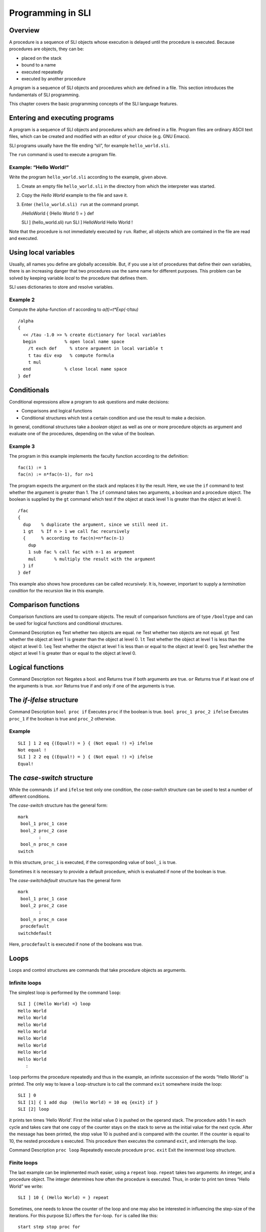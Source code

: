 Programming in SLI
==================

Overview
--------

A procedure is a sequence of SLI objects whose execution is delayed
until the procedure is executed. Because procedures are objects, they
can be:

-  placed on the stack
-  bound to a name
-  executed repeatedly
-  executed by another procedure

A program is a sequence of SLI objects and procedures which are defined
in a file. This section introduces the fundamentals of SLI programming.

This chapter covers the basic programming concepts of the SLI language
features.

Entering and executing programs
-------------------------------

A program is a sequence of SLI objects and procedures which are defined
in a file. Program files are ordinary ASCII text files, which can be
created and modified with an editor of your choice (e.g. GNU Emacs).

SLI programs usually have the file ending “sli”, for example
``hello_world.sli``.

The ``run`` command is used to execute a program file.

Example: “Hello World!”
~~~~~~~~~~~~~~~~~~~~~~~

Write the program ``hello_world.sli`` according to the example, given
above.

1. Create an empty file ``hello_world.sli`` in the directory from which
   the interpreter was started.

2. Copy the *Hello World* example to the file and save it.

3. Enter ``(hello_world.sli) run`` at the command prompt.

   /HelloWorld { (Hello World !) = } def

   SLI ] (hello_world.sli) run SLI ] HelloWorld Hello World !

Note that the procedure is not immediately executed by ``run``. Rather,
all objects which are contained in the file are read and executed.

Using local variables
---------------------

Usually, all names you define are globally accessible. But, if you use a
lot of procedures that define their own variables, there is an
increasing danger that two procedures use the same name for different
purposes. This problem can be solved by keeping variable *local* to the
procedure that defines them.

SLI uses dictionaries to store and resolve variables.

Example 2
~~~~~~~~~

Compute the alpha-function of *t* according to *a(t)=t*Exp(-t/tau)*

::

   /alpha
   {
     << /tau -1.0 >> % create dictionary for local variables
     begin           % open local name space
       /t exch def     % store argument in local variable t
       t tau div exp   % compute formula
       t mul
     end             % close local name space
   } def

Conditionals
------------

Conditional expressions allow a program to ask questions and make
decisions:

-  Comparisons and logical functions

-  Conditional structures which test a certain condition and use the
   result to make a decision.

In general, conditional structures take a *boolean* object as well as
one or more procedure objects as argument and evaluate one of the
procedures, depending on the value of the boolean.

Example 3
~~~~~~~~~

The program in this example implements the faculty function according to
the definition:

::

   fac(1) := 1
   fac(n) := n*fac(n-1), for n>1

The program expects the argument on the stack and replaces it by the
result. Here, we use the ``if`` command to test whether the argument is
greater than 1. The ``if`` command takes two arguments, a boolean and a
procedure object. The boolean is supplied by the ``gt`` command which
test if the object at stack level 1 is greater than the object at level
0.

::

   /fac
   {
     dup    % duplicate the argument, since we still need it.
     1 gt   % If n > 1 we call fac recursively
     {      % according to fac(n)=n*fac(n-1)
       dup
       1 sub fac % call fac with n-1 as argument
       mul       % multiply the result with the argument
     } if
   } def

This example also shows how procedures can be called *recursively*. It
is, however, important to supply a *termination condition* for the
recursion like in this example.

Comparison functions
--------------------

Comparison functions are used to compare objects. The result of
comparison functions are of type ``/booltype`` and can be used for
logical functions and conditional structures.

Command Description ``eq`` Test whether two objects are equal. ``ne``
Test whether two objects are not equal. ``gt`` Test whether the object
at level 1 is greater than the object at level 0. ``lt`` Test whether
the object at level 1 is less than the object at level 0. ``leq`` Test
whether the object at level 1 is less than or equal to the object at
level 0. ``geq`` Test whether the object at level 1 is greater than or
equal to the object at level 0.

Logical functions
-----------------

Command Description ``not`` Negates a bool. ``and`` Returns true if both
arguments are true. ``or`` Returns true if at least one of the arguments
is true. ``xor`` Returns true if and only if one of the arguments is
true.  

The *if-ifelse* structure
-------------------------

Command Description ``bool proc if`` Executes ``proc`` if the boolean is
true. ``bool proc_1 proc_2 ifelse`` Executes ``proc_1`` if the boolean
is true and ``proc_2`` otherwise.

Example
~~~~~~~

::

   SLI ] 1 2 eq {(Equal!) = } { (Not equal !) =} ifelse
   Not equal !
   SLI ] 2 2 eq {(Equal!) = } { (Not equal !) =} ifelse
   Equal!

The *case-switch* structure
---------------------------

While the commands ``if`` and ``ifelse`` test only one condition, the
*case-switch* structure can be used to test a number of different
conditions.

The *case-switch* structure has the general form:

::

   mark
    bool_1 proc_1 case
    bool_2 proc_2 case
           :
    bool_n proc_n case
   switch

In this structure, ``proc_i`` is executed, if the corresponding value of
``bool_i`` is true.

Sometimes it is necessary to provide a default procedure, which is
evaluated if none of the boolean is true.

The *case-switchdefault* structure has the general form

::

   mark
    bool_1 proc_1 case
    bool_2 proc_2 case
           :
    bool_n proc_n case
    procdefault
   switchdefault

Here, ``procdefault`` is executed if none of the booleans was true.

Loops
-----

Loops and control structures are commands that take procedure objects as
arguments.

Infinite loops
~~~~~~~~~~~~~~

The simplest loop is performed by the command ``loop``:

::

   SLI ] {(Hello World) =} loop
   Hello World
   Hello World
   Hello World
   Hello World
   Hello World
   Hello World
   Hello World
   Hello World
      :

``loop`` performs the procedure repeatedly and thus in the example, an
infinite succession of the words “Hello World” is printed. The only way
to leave a ``loop``-structure is to call the command ``exit`` somewhere
inside the loop:

::

   SLI ] 0
   SLI [1] { 1 add dup  (Hello World) = 10 eq {exit} if }
   SLI [2] loop

it prints ten times ‘Hello World’. First the initial value 0 is pushed
on the operand stack. The procedure adds 1 in each cycle and takes care
that one copy of the counter stays on the stack to serve as the initial
value for the next cycle. After the message has been printed, the stop
value 10 is pushed and is compared with the counter. If the counter is
equal to 10, the nested procedure s executed. This procedure then
executes the command ``exit``, and interrupts the loop.

Command Description ``proc loop`` Repeatedly execute procedure ``proc``.
``exit`` Exit the innermost loop structure.

Finite loops
~~~~~~~~~~~~

The last example can be implemented much easier, using a ``repeat``
loop. ``repeat`` takes two arguments: An integer, and a procedure
object. The integer determines how often the procedure is executed.
Thus, in order to print ten times “Hello World” we write:

::

   SLI ] 10 { (Hello World) = } repeat

Sometimes, one needs to know the counter of the loop and one may also be
interested in influencing the step-size of the iterations. For this
purpose SLI offers the ``for``-loop. ``for`` is called like this:

::

   start step stop proc for

``for`` executes the procedure ``proc`` as long as the counter is
smaller than the stop-value (for positive step values) (please refer to
reference *RedBook* for the exact termination conditions).

In each cycle, the current value of the counter is pushed automatically.
This value can be consumed by the procedure. Actually, in very long
running loops, the counter must be removed by the procedure in order to
avoid stack overflow. The following example prints the first ten cubic
numbers:

::

   SLI ] 1 1 10 { dup mul = } for
   1
   4
   9
   16
   25
   36
   49
   64
   81
   100                                                                             
   SLI ]

Command Description ``n proc repeat`` Execute procedure proc n times.
``i s e proc for`` Execute procedure proc for all values from i to e
with steps. ``array proc forall`` Execute procedure proc for all
elements of ``array``. ``array proc forallindexed`` Execute procedure
proc for all elements of ``array``. ``array proc Map`` Apply ``proc`` to
all elements of ``array``. ``array proc MapIndexed`` Apply ``proc`` to
all elements of ``array``. ``x proc n NestList`` Gives a list of the
results of applying ``proc`` to\ ``x`` 0 through ``n`` times.
